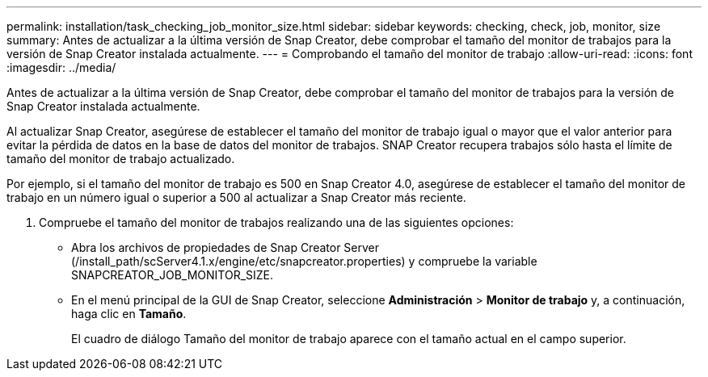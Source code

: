---
permalink: installation/task_checking_job_monitor_size.html 
sidebar: sidebar 
keywords: checking, check, job, monitor, size 
summary: Antes de actualizar a la última versión de Snap Creator, debe comprobar el tamaño del monitor de trabajos para la versión de Snap Creator instalada actualmente. 
---
= Comprobando el tamaño del monitor de trabajo
:allow-uri-read: 
:icons: font
:imagesdir: ../media/


[role="lead"]
Antes de actualizar a la última versión de Snap Creator, debe comprobar el tamaño del monitor de trabajos para la versión de Snap Creator instalada actualmente.

Al actualizar Snap Creator, asegúrese de establecer el tamaño del monitor de trabajo igual o mayor que el valor anterior para evitar la pérdida de datos en la base de datos del monitor de trabajos. SNAP Creator recupera trabajos sólo hasta el límite de tamaño del monitor de trabajo actualizado.

Por ejemplo, si el tamaño del monitor de trabajo es 500 en Snap Creator 4.0, asegúrese de establecer el tamaño del monitor de trabajo en un número igual o superior a 500 al actualizar a Snap Creator más reciente.

. Compruebe el tamaño del monitor de trabajos realizando una de las siguientes opciones:
+
** Abra los archivos de propiedades de Snap Creator Server (/install_path/scServer4.1.x/engine/etc/snapcreator.properties) y compruebe la variable SNAPCREATOR_JOB_MONITOR_SIZE.
** En el menú principal de la GUI de Snap Creator, seleccione *Administración* > *Monitor de trabajo* y, a continuación, haga clic en *Tamaño*.
+
El cuadro de diálogo Tamaño del monitor de trabajo aparece con el tamaño actual en el campo superior.




